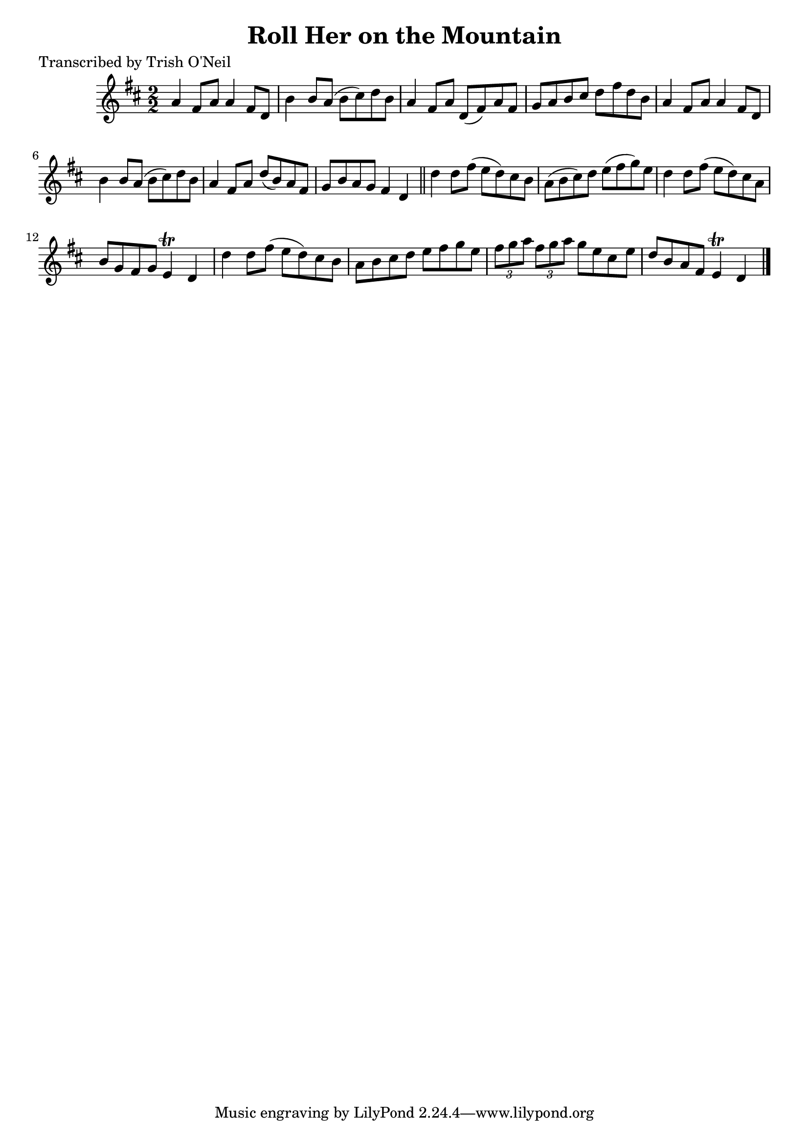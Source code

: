 
\version "2.16.2"
% automatically converted by musicxml2ly from xml/1309_to.xml

%% additional definitions required by the score:
\language "english"


\header {
    poet = "Transcribed by Trish O'Neil"
    encoder = "abc2xml version 63"
    encodingdate = "2015-01-25"
    title = "Roll Her on the Mountain"
    }

\layout {
    \context { \Score
        autoBeaming = ##f
        }
    }
PartPOneVoiceOne =  \relative a' {
    \key d \major \numericTimeSignature\time 2/2 a4 fs8 [ a8 ] a4 fs8 [
    d8 ] | % 2
    b'4 b8 [ a8 ( ] b8 [ cs8 ) d8 b8 ] | % 3
    a4 fs8 [ a8 ] d,8 ( [ fs8 ) a8 fs8 ] | % 4
    g8 [ a8 b8 cs8 ] d8 [ fs8 d8 b8 ] | % 5
    a4 fs8 [ a8 ] a4 fs8 [ d8 ] | % 6
    b'4 b8 [ a8 ( ] b8 [ cs8 ) d8 b8 ] | % 7
    a4 fs8 [ a8 ] d8 ( [ b8 ) a8 fs8 ] | % 8
    g8 [ b8 a8 g8 ] fs4 d4 \bar "||"
    d'4 d8 [ fs8 ( ] e8 [ d8 ) cs8 b8 ] | \barNumberCheck #10
    a8 ( [ b8 cs8 ) d8 ] e8 ( [ fs8 g8 ) e8 ] | % 11
    d4 d8 [ fs8 ( ] e8 [ d8 ) cs8 a8 ] | % 12
    b8 [ g8 fs8 g8 ] e4 \trill d4 | % 13
    d'4 d8 [ fs8 ( ] e8 [ d8 ) cs8 b8 ] | % 14
    a8 [ b8 cs8 d8 ] e8 [ fs8 g8 e8 ] | % 15
    \times 2/3  {
        fs8 [ g8 a8 ] }
    \times 2/3  {
        fs8 [ g8 a8 ] }
    g8 [ e8 cs8 e8 ] | % 16
    d8 [ b8 a8 fs8 ] e4 \trill d4 \bar "|."
    }


% The score definition
\score {
    <<
        \new Staff <<
            \context Staff << 
                \context Voice = "PartPOneVoiceOne" { \PartPOneVoiceOne }
                >>
            >>
        
        >>
    \layout {}
    % To create MIDI output, uncomment the following line:
    %  \midi {}
    }

